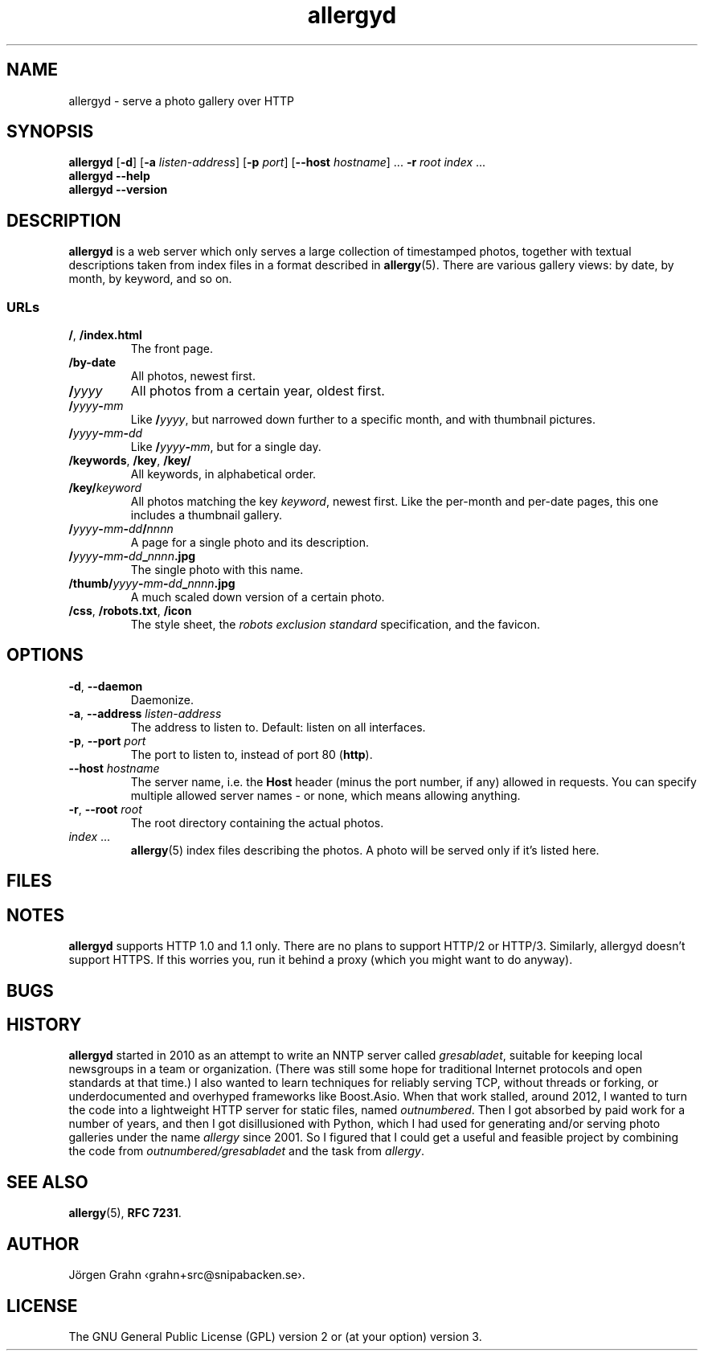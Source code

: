 .ss 12 0
.de BP
.IP \\fB\\$*
..
.
.TH allergyd 1 "OCT 2021" "Allergy" "User Manuals"
.
.SH "NAME"
allergyd \- serve a photo gallery over HTTP
.
.SH "SYNOPSIS"
.B allergyd
.RB [ \-d ]
.RB [ \-a
.IR listen-address ]
.RB [ \-p
.IR port ]
.RB [ --host
.IR hostname ]
\&...
.B \-r
.I root
.I index
\&...
.br
.B allergyd
.B --help
.br
.B allergyd
.B --version
.
.SH "DESCRIPTION"
.
.B allergyd
is a web server which only serves a large collection of timestamped
photos, together with textual descriptions taken from index files
in a format described in
.BR allergy (5).
There are various gallery views: by date, by month, by keyword, and so on.
.
.
.SS "URLs"
.
.IP "\fB/\fP, \fB/index.html"
The front page.
.
.IP "\fB/by-date"
All photos, newest first.
.
.IP "\fB/\fIyyyy"
All photos from a certain year, oldest first.
.
.IP "\fB/\fIyyyy\fP\-\fPmm"
Like
.BR "/\fIyyyy\fP" ,
but narrowed down further to a specific month,
and with thumbnail pictures.
.
.IP "\fB/\fIyyyy\fP\-\fPmm\fP\-\fPdd"
Like
.BR /\fIyyyy\fP\-\fPmm\fP ,
but for a single day.
.
.IP "\fB/keywords\fP, \fB/key\fP, \fB/key/\fP"
All keywords, in alphabetical order.
.
.IP "\fB/key/\fIkeyword"
All photos matching the key
.IR keyword ,
newest first.
Like the per-month and per-date pages, this one includes a thumbnail gallery.
.
.IP "\fB/\fIyyyy\fP\-\fPmm\fP\-\fPdd\fP/\fPnnnn"
A page for a single photo and its description.
.
.IP "\fB/\fIyyyy\fP\-\fPmm\fP\-\fPdd\fP_\fPnnnn\fP.jpg"
The single photo with this name.
.
.IP "\fB/thumb/\fIyyyy\fP\-\fPmm\fP\-\fPdd\fP_\fPnnnn\fP.jpg"
A much scaled down version of a certain photo.
.
.IP "\fB/css\fP, \fP/robots.txt\fP, \fB/icon"
The style sheet, the
.I "robots exclusion standard"
specification, and the favicon.
.
.
.SH "OPTIONS"
.
.IP "\fB\-d\fP, \fB--daemon\fP"
Daemonize.
.
.IP "\fB\-a\fP, \fB--address\fP \fIlisten-address"
The address to listen to.
Default: listen on all interfaces.
.\" Should be repeatable.
.
.IP "\fB\-p\fP, \fB--port\fP \fIport"
The port to listen to, instead of port 80
.RB ( http ).
.
.IP "\fB--host\fP \fIhostname"
The server name, i.e. the
.B Host
header (minus the port number, if any) allowed in requests.
You can specify multiple allowed server names \- or none, which
means allowing anything.
.\" Should support globbing.
.
.IP "\fB\-r\fP, \fB--root\fP \fIroot"
The root directory containing the actual photos.
.\" Should be repeatable.
.
.IP "\fIindex\fP ..."
.BR allergy (5)
index files describing the photos.
A photo will be served only if it's listed here.
.
.
.SH "FILES"
.
.
.SH "NOTES"
.
.B allergyd
supports HTTP 1.0 and 1.1 only.
There are no plans to support HTTP/2 or HTTP/3.
Similarly, allergyd doesn't support HTTPS.
If this worries you, run it behind a proxy (which you might want to do anyway).
.
.
.SH "BUGS"
.
.
.SH "HISTORY"
.
.B allergyd
started in 2010 as an attempt to write an NNTP server called
.IR gresabladet ,
suitable for keeping local newsgroups in a team or organization.
(There was still some hope for traditional Internet protocols and open standards at that time.)
I also wanted to learn techniques for reliably serving TCP, without threads or forking,
or underdocumented and overhyped frameworks like Boost.Asio.
When that work stalled, around 2012, I wanted to turn the code into a
lightweight HTTP server for static files, named
.IR outnumbered .
Then I got absorbed by paid work for a number of years,
and then I got disillusioned with Python, which I had used for
generating and/or serving photo galleries under the name
.I allergy
since 2001.
So I figured that I could get a useful and feasible project by combining the code from
.I outnumbered/gresabladet
and the task from
.IR allergy .
.
.
.SH "SEE ALSO"
.
.BR allergy (5),
.BR RFC\~7231 .
.
.SH "AUTHOR"
J\(:orgen Grahn \[fo]grahn+src@snipabacken.se\[fc].
.
.
.SH "LICENSE"
The GNU General Public License (GPL) version 2 or (at your option) version 3.
